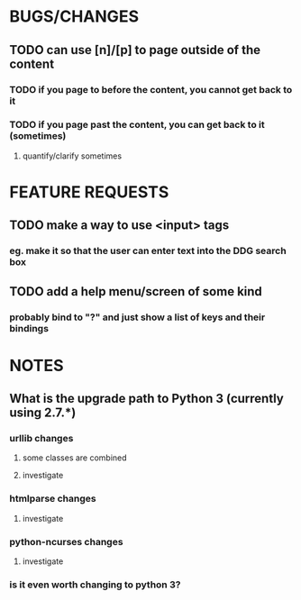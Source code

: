 
#+AUTHOR zach wick <zach@zachwick.com>
#+TITLE plink bugs/features/notes

* BUGS/CHANGES
** TODO can use [n]/[p] to page outside of the content
*** TODO if you page to before the content, you cannot get back to it
*** TODO if you page past the content, you can get back to it (sometimes)
**** quantify/clarify sometimes

* FEATURE REQUESTS
** TODO make a way to use <input> tags
*** eg. make it so that the user can enter text into the DDG search box
** TODO add a help menu/screen of some kind
*** probably bind to "?" and just show a list of keys and their bindings

* NOTES
** What is the upgrade path to Python 3 (currently using 2.7.*)
*** urllib changes
**** some classes are combined
**** investigate
*** htmlparse changes
**** investigate
*** python-ncurses changes
**** investigate
*** is it even worth changing to python 3?

